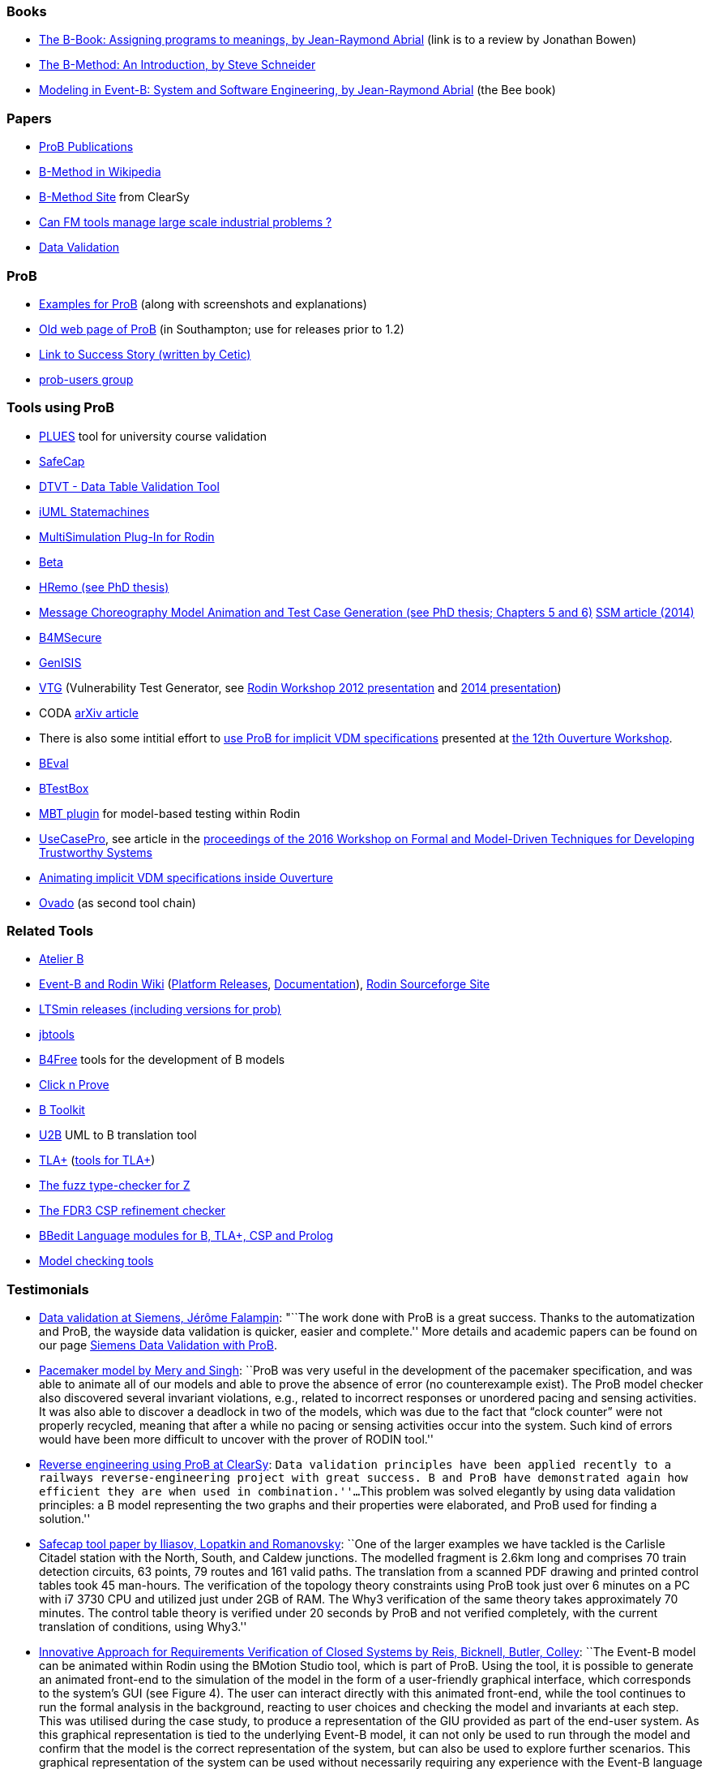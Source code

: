 ifndef::imagesdir[:imagesdir: ../../asciidoc/images/]
[[books]]
Books
~~~~~

* http://www.jpbowen.com/publications/thes-b.html[The B-Book: Assigning
programs to meanings, by Jean-Raymond Abrial] (link is to a review by
Jonathan Bowen)
* http://www.palgrave.com/science/computing/schneider/[The B-Method: An
Introduction, by Steve Schneider]
* http://www.event-b.org/abook.html[Modeling in Event-B: System and
Software Engineering, by Jean-Raymond Abrial] (the Bee book)

[[papers]]
Papers
~~~~~~

* http://www.stups.uni-duesseldorf.de/w/Publications:ProB[ProB
Publications]
* http://en.wikipedia.org/wiki/B-Method[B-Method in Wikipedia]
* http://www.bmethod.com/[B-Method Site] from ClearSy
* http://www.fm4industry.org/index.php/Can_FM_tools_manage_large_industrial_problems%3F[Can
FM tools manage large scale industrial problems ?]
* http://www.data-validation.fr[Data Validation]

[[prob]]
ProB
~~~~

* link:/ProB_Examples[Examples for ProB] (along with screenshots and
explanations)
* http://www.ecs.soton.ac.uk/~mal/systems/prob.html[Old web page of
ProB] (in Southampton; use for releases prior to 1.2)
* http://www.fm4industry.org/index.php/Productivity_Improvement_of_Data_Consistency_in_Transportation_Models[Link
to Success Story (written by Cetic)]
* https://groups.google.com/d/forum/prob-users[prob-users group]

[[tools-using-prob]]
Tools using ProB
~~~~~~~~~~~~~~~~

* https://github.com/plues/plues[PLUES] tool for university course
validation
* http://safecap.cs.ncl.ac.uk/index.php/Safecap_Project_Wiki[SafeCap]
* http://www.data-validation.fr/data-validation-in-the-railways/[DTVT -
Data Table Validation Tool]
* http://wiki.event-b.org/index.php/IUML-B[iUML Statemachines]
* http://users.ecs.soton.ac.uk/vs2/ac.soton.multisim.updatesite/[MultiSimulation
Plug-In for Rodin]
* http://www.beta-tool.info/user_guide.html[Beta]
* http://www.macs.hw.ac.uk/~mtl4/Publications.html[HRemo (see PhD
thesis)]
* http://dx.doi.org/10.14279/depositonce-2502[Message Choreography Model
Animation and Test Case Generation (see PhD thesis; Chapters 5 and 6)]
http://link.springer.com/article/10.1007%2Fs10270-012-0272-x[SSM article
(2014)]
* http://b4msecure.forge.imag.fr[B4MSecure]
* http://genisis.forge.imag.fr[GenISIS]
* http://blog.aymericksavary.fr/?page_id=209[VTG] (Vulnerability Test
Generator, see
http://blog.aymericksavary.fr/wp-content/uploads/2011/10/presentation.pdf[Rodin
Workshop 2012 presentation] and
http://blog.aymericksavary.fr/wp-content/uploads/2014/06/Présentation.pdf[2014
presentation])
* CODA https://arxiv.org/abs/1305.6112v1[arXiv article]
* There is also some intitial effort to
http://pure.au.dk/portal/en/publications/interpreting-implicit-vdm-specifications-using-prob(19de7f9f-1d9a-483c-b2e7-285c0d0edc63).html[use
ProB for implicit VDM specifications] presented at
http://wiki.overturetool.org/index.php/12th_Overture_Workshop[the 12th
Ouverture Workshop].
* https://github.com/ValerioMedeiros/BEval[BEval]
* https://github.com/ValerioMedeiros/BTestBox[BTestBox]
* http://wiki.event-b.org/index.php/MBT_plugin[MBT plugin] for
model-based testing within Rodin
* https://rajivmurali.github.io/UsecasePro/[UseCasePro], see article in
the
http://eprints.ncl.ac.uk/file_store/production/229541/A4269E59-6B4A-485E-8E63-E164802DFADD.pdf[proceedings
of the 2016 Workshop on Formal and Model-Driven Techniques for
Developing Trustworthy Systems]
* http://bibbase.org/network/publication/lausdahl-ishikawa-larsen-interpretingimplicitvdmspecificationsusingprob-2015[Animating
implicit VDM specifications inside Ouverture]
* http://www.ovado.net[Ovado] (as second tool chain)

[[related-tools]]
Related Tools
~~~~~~~~~~~~~

* http://www.atelierb.eu/[Atelier B]
* http://www.event-b.org/[Event-B and Rodin Wiki]
(http://wiki.event-b.org/index.php/Rodin_Platform_Releases[Platform
Releases], http://wiki.event-b.org/index.php/Main_Page[Documentation]),
http://sourceforge.net/projects/rodin-b-sharp/[Rodin Sourceforge Site]
* https://github.com/utwente-fmt/ltsmin/releases[LTSmin releases
(including versions for prob)]
* http://lifc.univ-fcomte.fr/~btatibouet/PERSO/JBTOOLS/InstallPlugIn/InstallPlugIn.html[jbtools]
* http://www.b4free.com/[B4Free] tools for the development of B models
* http://www.loria.fr/~cansell/cnp.html[Click n Prove]
* https://github.com/edwardcrichton/BToolkit[B Toolkit]
* http://www.ecs.soton.ac.uk/~cfs/umlb.html[U2B] UML to B translation
tool
* http://research.microsoft.com/en-us/um/people/lamport/tla/tla.html[TLA+]
(http://research.microsoft.com/en-us/um/people/lamport/tla/tools.html[tools
for TLA+])
* https://spivey.oriel.ox.ac.uk/mike/fuzz/[The fuzz type-checker for Z]
* https://www.cs.ox.ac.uk/projects/fdr/[The FDR3 CSP refinement checker]
* https://github.com/leuschel/bbedit-prob[BBedit Language modules for B,
TLA+, CSP and Prolog]
* https://en.wikipedia.org/wiki/List_of_model_checking_tools[Model
checking tools]

[[testimonials]]
Testimonials
~~~~~~~~~~~~

* http://www.deploy-project.eu/pdf/D41-Siemens-final-full.pdf[Data
validation at Siemens, Jérôme Falampin]: "``The work done with ProB is a
great success. Thanks to the automatization and ProB, the wayside data
validation is quicker, easier and complete.'' More details and academic
papers can be found on our page
link:/Siemens_Data_Validation_with_ProB[Siemens Data Validation with
ProB].
* http://dl.acm.org/citation.cfm?doid=2406336.2406351[Pacemaker model by
Mery and Singh]: ``ProB was very useful in the development of the
pacemaker specification, and was able to animate all of our models and
able to prove the absence of error (no counterexample exist). The ProB
model checker also discovered several invariant violations, e.g.,
related to incorrect responses or unordered pacing and sensing
activities. It was also able to discover a deadlock in two of the
models, which was due to the fact that “clock counter” were not properly
recycled, meaning that after a while no pacing or sensing activities
occur into the system. Such kind of errors would have been more
difficult to uncover with the prover of RODIN tool.''
* http://www.data-validation.fr/data-validation-reverse-engineering/[Reverse
engineering using ProB at ClearSy]: ``Data validation principles have
been applied recently to a railways reverse-engineering project with
great success. B and ProB have demonstrated again how efficient they are
when used in combination.''...``This problem was solved elegantly by
using data validation principles: a B model representing the two graphs
and their properties were elaborated, and ProB used for finding a
solution.''
* http://www.ncl.ac.uk/computing/research/publication/197269[Safecap
tool paper by Iliasov, Lopatkin and Romanovsky]: ``One of the larger
examples we have tackled is the Carlisle Citadel station with the North,
South, and Caldew junctions. The modelled fragment is 2.6km long and
comprises 70 train detection circuits, 63 points, 79 routes and 161
valid paths. The translation from a scanned PDF drawing and printed
control tables took 45 man-hours. The verification of the topology
theory constraints using ProB took just over 6 minutes on a PC with i7
3730 CPU and utilized just under 2GB of RAM. The Why3 verification of
the same theory takes approximately 70 minutes. The control table theory
is verified under 20 seconds by ProB and not verified completely, with
the current translation of conditions, using Why3.''
* http://www.erts2014.org/Site/0R4UXE94/Fichier/erts2014_1B2.pdf[Innovative
Approach for Requirements Verification of Closed Systems by Reis,
Bicknell, Butler, Colley]: ``The Event-B model can be animated within
Rodin using the BMotion Studio tool, which is part of ProB. Using the
tool, it is possible to generate an animated front-end to the simulation
of the model in the form of a user-friendly graphical interface, which
corresponds to the system’s GUI (see Figure 4). The user can interact
directly with this animated front-end, while the tool continues to run
the formal analysis in the background, reacting to user choices and
checking the model and invariants at each step. This was utilised during
the case study, to produce a representation of the GIU provided as part
of the end-user system. As this graphical representation is tied to the
underlying Event-B model, it can not only be used to run through the
model and confirm that the model is the correct representation of the
system, but can also be used to explore further scenarios. This
graphical representation of the system can be used without necessarily
requiring any experience with the Event-B language or the toolset.''
* http://dl.acm.org/citation.cfm?id=2480314[ProZ for Modelling Safety
Properties of Interactive Medical Systems by Bowen and Reeves]: ``In
this paper we have shown how temporal logic and invariants describing
safety properties of interactive medical devices can be investigated
within the ProZ tool. We have given examples of checking for such
properties against a model of the T34 syringe pump and discussed some of
the results and challenges we have encountered using this approach. We
believe that using techniques such as these, and other model-checking
functionalities, contributes to supporting safer use of interactive
medical devices. That is we can use such techniques not just to help
develop better and safer systems (where such techniques are most
typically used) but also, as we have shown here, to investigate existing
devices to ensure they can be safely used within the clinical setting.''
* ProB has been used “out-of-the-box” for Rodin theories by Thales for
railway interlocking models, building ProB BMotionStudio visualizations
on top. According to the
http://www.advance-ict.eu/sites/www.advance-ict.eu/files/Thales-Duesseldorf.pdf[Thales
slides of the Advance Industry Day 2014] ProB has a high technology
readiness level (TRL).
* ProB
http://smtcomp.sourceforge.net/2016/results-NIA.shtml?v=1467112059[wins
the NIA (non-linear integer arithmetic) division of the 2016 SMT
competition] (this is ProB out-of-the-box, without tuning and where SMT
formulas are translated to B)

[[other-links]]
Other Links
~~~~~~~~~~~

* https://github.com/klar42/railground/[Railground Event-B Model]

[[translating-to-logic]]
Translating to Logic
~~~~~~~~~~~~~~~~~~~~

* http://legacy.earlham.edu/~peters/courses/log/transtip.htm[Translation
Tips]
* http://pages.cs.wisc.edu/~dyer/cs540/notes/fopc.html[Lecture Notes on
Translating to First-Order Logic]
* http://cs.nyu.edu/faculty/davise/guide.html[Guide to Axiomatizing in
First-Order Logic]
